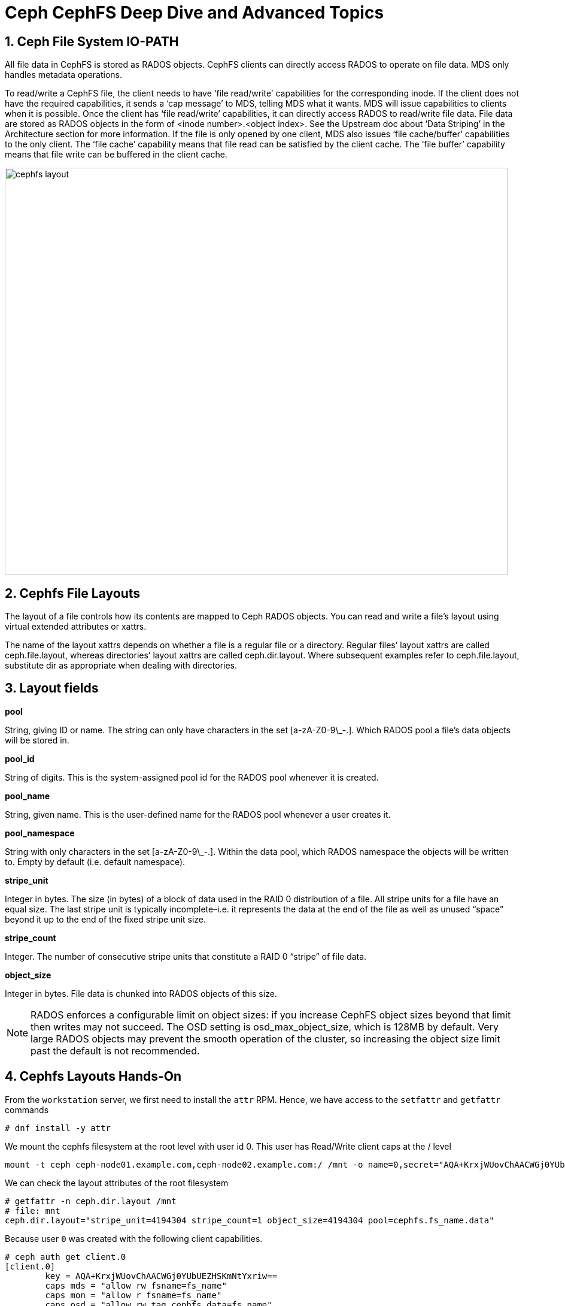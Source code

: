 = Ceph CephFS Deep Dive and Advanced Topics

//++++
//<link rel="stylesheet"  href="http://cdnjs.cloudflare.com/ajax/libs/font-awesome/3.1.0/css/font-awesome.min.css">
//++++
:icons: font
:source-language: shell
:numbered:
// Activate experimental attribute for Keyboard Shortcut keys
:experimental:
:source-highlighter: pygments
:sectnums:
:sectnumlevels: 6
:toc: left
:toclevels: 4


== Ceph File System IO-PATH

All file data in CephFS is stored as RADOS objects. CephFS clients can directly access RADOS to operate on file data. MDS only handles metadata operations.

To read/write a CephFS file, the client needs to have ‘file read/write’ capabilities for the corresponding inode. If the client does not have the required capabilities, it sends a ‘cap message’ to MDS, telling MDS what it wants. MDS will issue capabilities to clients when it is possible. Once the client has ‘file read/write’ capabilities, it can directly access RADOS to read/write file data. File data are stored as RADOS objects in the form of <inode number>.<object index>. See the Upstream doc about ‘Data Striping’ in the Architecture section for more information. If the file is only opened by one client, MDS also issues ‘file cache/buffer’ capabilities to the only client. The ‘file cache’ capability means that file read can be satisfied by the client cache. The ‘file buffer’ capability means that file write can be buffered in the client cache.

image:::cephfs_io_path.png[cephfs layout,840,680]

== Cephfs File Layouts

The layout of a file controls how its contents are mapped to Ceph RADOS objects. You can read and write a file’s layout using virtual extended attributes or xattrs.

The name of the layout xattrs depends on whether a file is a regular file or a directory. Regular files’ layout xattrs are called ceph.file.layout, whereas directories’ layout xattrs are called ceph.dir.layout. Where subsequent examples refer to ceph.file.layout, substitute dir as appropriate when dealing with directories.

Layout fields
-------------

*pool*

String, giving ID or name. The string can only have characters in the set [a-zA-Z0-9\_-.]. Which RADOS pool a file's data objects will be stored in.

*pool_id*

String of digits. This is the system-assigned pool id for the RADOS pool whenever it is created.

*pool_name*

String, given name. This is the user-defined name for the RADOS pool whenever a user creates it.

*pool_namespace*

String with only characters in the set [a-zA-Z0-9\_-.].  Within the data pool, which RADOS namespace the objects will
    be written to.  Empty by default (i.e. default namespace).

*stripe_unit*

Integer in bytes.  The size (in bytes) of a block of data used in the RAID 0 distribution of a file. All stripe units for a file have an equal size. The last stripe unit is typically incomplete–i.e. it represents the data at the end of the file as well as unused “space” beyond it up to the end of the fixed stripe unit size.


*stripe_count*

Integer.  The number of consecutive stripe units that constitute a RAID 0 “stripe” of file data.

*object_size*

Integer in bytes.  File data is chunked into RADOS objects of this size.


[NOTE]
====
RADOS enforces a configurable limit on object sizes: if you increase CephFS object sizes beyond that limit then writes may not succeed. The OSD setting is osd_max_object_size, which is 128MB by default. Very large RADOS objects may prevent the smooth operation of the cluster, so increasing the object size limit past the default is not recommended.
====


== Cephfs Layouts Hands-On

From the `workstation` server, we first need to install the `attr` RPM. Hence, we have access to the `setfattr` and
`getfattr` commands

----
# dnf install -y attr
----

We mount the cephfs filesystem at the root level with user id 0. This user has
Read/Write client caps at the / level

----
mount -t ceph ceph-node01.example.com,ceph-node02.example.com:/ /mnt -o name=0,secret="AQA+KrxjWUovChAACWGj0YUbUEZHSKmNtYxriw=="
----

We can check the layout attributes of the root filesystem 

----
# getfattr -n ceph.dir.layout /mnt
# file: mnt
ceph.dir.layout="stripe_unit=4194304 stripe_count=1 object_size=4194304 pool=cephfs.fs_name.data"
----

Because user `0` was created with the following client capabilities.

----
# ceph auth get client.0
[client.0]
	key = AQA+KrxjWUovChAACWGj0YUbUEZHSKmNtYxriw==
	caps mds = "allow rw fsname=fs_name"
	caps mon = "allow r fsname=fs_name"
	caps osd = "allow rw tag cephfs data=fs_name"
----

If we try to modify the attribute for the / cephfs filesystem we will get
permission denied

----
# setfattr -n ceph.dir.layout.stripe_count -v 2 /mnt
setfattr: /mnt: Permission denied
----

TIP: Users need the 'P' client capability to be able to modify FS attributes,
and quotas


Let's create a new cephx user that has the `P` capability flag to modify
attributes in the `/dir4` folder

----
# mkdir /mnt/dir4
#  ceph fs authorize fs_name client.4 / rw /dir4 rwp
[client.4]
	key = AQBmK71j0FcKERAAJqwhXOHoucR+iY0nzGV9BQ==
----

Now let's re-mount the FS using a user with id `4` that we just created

----
# umount /mnt
[root@workstation-lb1719 ~]# mount -t ceph ceph-node01.example.com,ceph-node02.example.com:/ /mnt -o name=4,secret="AQBmK71j0FcKERAAJqwhXOHoucR+iY0nzGV9BQ=="
----

Let's modify the attributes of a file in dir4

----
# touch /mnt/dir4/file1
# setfattr -n ceph.file.layout.stripe_count -v 2 /mnt/dir4/file1
# getfattr -n ceph.file.layout /mnt/dir4/file1 
# file: mnt/dir4/file1
ceph.file.layout="stripe_unit=4194304 stripe_count=2 object_size=4194304 pool=cephfs.fs_name.data"
----

NOTE: Files inherit the layout of their parent directory at creation time. However, subsequent changes to the parent directory’s layout do not affect children.

NOTE: Files created as descendants of the directory also inherit the layout if the intermediate directories do not have layouts set

=== Creating files in different Rados Namespaces

Using the dir layout, we can select a rados namespace for a directory

----
# mkdir /mnt/dir4/dir-namespace
# setfattr -n ceph.dir.layout.pool_namespace -v client4 /mnt/dir4/dir-namespace
# getfattr -n ceph.dir.layout /mnt/dir4/dir-namespace
# file: mnt/dir4/dir-namespace
ceph.dir.layout="stripe_unit=4194304 stripe_count=1 object_size=4194304 pool=cephfs.fs_name.data pool_namespace=client4"
----

Let's mount at the new directory level and create a file 

----
# umount /mnt
# mount -t ceph ceph-node01.example.com,ceph-node02.example.com:/dir4/dir-namespace /mnt -o name=4,secret="AQBmK71j0FcKERAAJqwhXOHoucR+iY0nzGV9BQ=="
# echo "Here we go" > /mnt/file-in-namespace
# getfattr -n ceph.file.layout /mnt/file-in-namespace
# file: mnt/file-in-namespace
ceph.file.layout="stripe_unit=4194304 stripe_count=1 object_size=4194304 pool=cephfs.fs_name.data pool_namespace=client4"
----

If we check at the rados level, we can see that the new file is created in the
client4 rados namespace. There is no data on the default namespace for the data
cephfs pool

----
# rados ls -p cephfs.fs_name.data
#
# rados ls -p cephfs.fs_name.data -N client4
10000000003.00000000
# echo "Here we go 2" > /mnt/file-in-namespace2
# rados ls -p cephfs.fs_name.data --all
client4	10000000003.00000000
client4	10000000004.00000000
----

[TIP]
====
How to map a cephfs file to a rados object?

----
# pwd
/mnt/dir4/dir-namespace
# ls -l
total 1
-rw-r--r--. 1 root root 11 Jan 10 05:50 file-in-namespace
-rw-r--r--. 1 root root 13 Jan 10 05:53 file-in-namespace2
# printf '%x\n' $(stat -c %i file-in-namespace)
10000000003
# rados ls -p cephfs.fs_name.data -N client4
10000000003.00000000
10000000004.00000000
----

====


=== Adding a different pool to a path in a filesystem

We are going to create a new EC cephfs data pool and use it in our cephfs
`fs_name` filesystem

----
# ceph osd pool create cephfs-data-ec 16 erasure
pool 'cephfs-data-ec' created
# ceph osd pool set cephfs-data-ec allow_ec_overwrites true
set pool 5 allow_ec_overwrites to true
# ceph osd pool application enable cephfs-data-ec cephfs
enabled application 'cephfs' on pool 'cephfs-data-ec'
----

Let's add the new pool to our filesystem

----
# ceph fs add_data_pool fs_name cephfs-data-ec
added data pool 5 to fsmap
----

We create a new user that is going to have permissions to access the new
filesystem directory that will map to the new EC pool we created

----
# ceph auth get-or-create client.ec mon 'allow r' mds 'allow r, allow rw path=/clientec' osd 'allow rw pool=cephfs-data-ec'
[client.ec]
	key = AQDpSr1jQm/yGBAAst+6elZFUY3BIZqeySZZ+w==
----

Let's mount the Cephfs root filesystem with the admin key, so we can modify the
layout properties for the fs directory `/clientec`


----
# umount /mnt
# cat /etc/ceph/ceph.client.admin.keyring | grep key
	key = AQDQBLxjayHzNRAAfyt3lqvdAK6kQLN4QgQTSg==
# mount -t ceph ceph-node01.example.com,ceph-node02.example.com:/ /mnt -o name=admin,secret="AQDQBLxjayHzNRAAfyt3lqvdAK6kQLN4QgQTSg=="
----

Let's create the directory `/clientec` and change the attributes, so we use a
rados namespace called `clientec` inside the new pool `cephfs-data-ec`

----
# mkdir /mnt/clientec
# setfattr -n ceph.dir.layout.pool_namespace -v clientec /mnt/clientec
# setfattr -n ceph.dir.layout.pool -v cephfs-data-ec /mnt/clientec
----

Let's mount the directory with the client.ec we created before, and by
creating a file, we can check that the file went to the rados namespace called `clientec` inside the new pool `cephfs-data-ec`

----
# mount -t ceph ceph-node01.example.com,ceph-node02.example.com:/clientec /mnt -o name=ec,secret="AQDpSr1jQm/yGBAAst+6elZFUY3BIZqeySZZ+w=="
# echo "Here we go 2" > /mnt/file-in-ecpool
# rados ls -p cephfs-data-ec --all
clientec	10000000006.00000000
----


== CephFS Quotas

=== *Quota Restrictions*

Quotas are cooperative and non-adversarial. CephFS quotas rely on the client's cooperation, who is mounting the file system to stop writers when a limit is reached. A modified or adversarial client cannot be prevented from writing as much data as it needs. Quotas should not be relied on to prevent filling the system in environments where the clients are fully untrusted.

Quotas are imprecise. Processes written to the file system will be stopped shortly after the quota limit is reached. They will inevitably be allowed to write some data over the configured limit. How far over the quota they can go depends primarily on the amount of time, not the amount of data. Generally speaking, writers will be stopped within 10s of seconds of crossing the configured limit.

Quotas are implemented in the kernel client 4.17 and higher. Quotas are supported by the userspace client (libcephfs, ceph-fuse). Linux kernel clients >= 4.17 support CephFS quotas but only on mimic+ clusters. Kernel clients (even recent versions) will fail to handle quotas on older clusters, even if they may be able to set the quota's extended attributes.

Quotas must be configured carefully when used with path-based mount restrictions. The client needs access to the directory inode on which quotas are configured to enforce them. If the client has restricted access to a specific path (e.g., /home/user) based on the MDS capability, and a quota is configured on an ancestor directory they do not have access to (e.g., /home), the client will not enforce it. When using path-based access restrictions, be sure to configure the quota on the directory the client is restricted to (e.g., /home/user) or something nested beneath it.

=== *Example*

As the admin user, let's mount the Filesystem

----
# umount /mnt
# mount -t ceph ceph-node01.example.com,ceph-node02.example.com:/ /mnt -o name=admin,secret="AQDQBLxjayHzNRAAfyt3lqvdAK6kQLN4QgQTSg=="
----

And we set a quota of 10MB max in size and a max of 10 files on the root of
the filesystem

----
# setfattr -n ceph.quota.max_bytes -v 10000000 /mnt
# setfattr -n ceph.quota.max_files -v 10 /mnt
# getfattr -n ceph.quota.max_bytes /mnt
ceph.quota.max_bytes="10000000"
----

If we check with the `df` command we can see the available space is the one we have specified with the quota

----
# df -h /mnt/clientec
Filesystem                     Size  Used Avail Use% Mounted on
192.168.56.61,192.168.56.62:/  8.0M     0  8.0M   0% /mnt
----

If we now try to exeed the file count quota or max space, we can see it takes some time to
sync and block the writes as it specifies in the second point of the quota
restrictions

----
# for i in {1..1000};do touch /mnt/file-${i}.txt;done
touch: cannot touch '/mnt/file-503.txt': Disk quota exceeded
touch: cannot touch '/mnt/file-504.txt': Disk quota exceeded

# dd if=/dev/zero of=/mnt/test-quota bs=1M count=100
dd: error writing '/mnt/test-quota': Disk quota exceeded
14+0 records in
13+0 records out
13631488 bytes (14 MB, 13 MiB) copied, 0.0367228 s, 371 MB/s

# df -h /mnt/
Filesystem                     Size  Used Avail Use% Mounted on
192.168.56.61,192.168.56.62:/  8.0M  8.0M     0 100% /mnt
----

To remove the Quotas

----
# setfattr -n ceph.quota.max_files -v 0 /mnt/
# setfattr -n ceph.quota.max_bytes -v 0 /mnt/
----

== MDS High Availability

If an MDS daemon stops communicating with the cluster’s monitors, the monitors will wait mds_beacon_grace seconds (default 15) before marking the daemon as laggy. The monitor will immediately replace the laggy daemon if a standby MDS is available.

Each file system may specify a minimum number of standby daemons in order to be considered healthy. This number includes daemons in the standby-replay state waiting for a rank to fail. Note that a standby-replay daemon will not be assigned to take over a failure for another rank or a failure in a different CephFS file system). The pool of standby daemons not in replay counts towards any file system count.

Each file system may set the desired number of standby daemons by setting the
`ceph fs set <fs name> standby_count_wanted <count>` command.

By default, it's set to 1. If we, for example, increase it to two, we will get a
new MDS daemon deployed as standby

----
# ceph fs get fs_name | grep standby_count_wanted
standby_count_wanted	1
# ceph fs status
fs_name - 1 clients
=======
RANK  STATE            MDS               ACTIVITY     DNS    INOS   DIRS   CAPS
 0    active  fs_name.proxy01.bbnkcu  Reqs:    0 /s   520     21     15      1
        POOL           TYPE     USED  AVAIL
cephfs.fs_name.meta  metadata  10.5M  9695M
cephfs.fs_name.data    data    39.0M  9695M
   cephfs-data-ec      data    12.0k  18.9G
       STANDBY MDS
fs_name.ceph-node01.uygvno  <------ We have one MDS daemon as standby
MDS version: ceph version 16.2.8-85.el8cp (0bdc6db9a80af40dd496b05674a938d406a9f6f5) pacific (stable)
----

Because we configured the MDS service placement to a count of two. With
dedicated hosts `ceph-node01,proxy01`, ceph can't add a new MDS daemon to
fulfil the requirement of two `standby_count_wanted` per Filesystem.

----
# ceph -s
  cluster:
    id:     e6c62efc-9016-11ed-b206-2cc26078e4ef
    health: HEALTH_WARN
            insufficient standby MDS daemons available
----

We are going to modify our MDS service configuration, to add one more host into
the placement, let's use a spec file for a change.


----
# ceph orch ls mds mds.fs_name --export | tee mds.yaml
service_type: mds
service_id: fs_name
service_name: mds.fs_name
placement:
  count: 2
  hosts:
  - ceph-node01
  - proxy01
----

Once we have exported the config to a file open with an editor and increment
the `count: 3` and the `hosts:` with ceph-node02

----
# vi mds.yaml
# cat mds.yaml
service_type: mds
service_id: fs_name
service_name: mds.fs_name
placement:
  count: 3
  hosts:
  - ceph-node01
  - ceph-node02
  - proxy01
----

Apply the config(we can use dry-run option if we want)

----
ceph orch apply -i mds.yaml
Scheduled mds.fs_name update...
----

Lets check if we now have 2 standby MDS demons

----
# ceph -s | grep mds
    mds: 1/1 daemons up, 2 standby
# ceph orch ps | grep mds
mds.fs_name.ceph-node01.uygvno  ceph-node01               running (10h)     8m ago   7h    37.3M        -  16.2.8-85.el8cp  b2c997ff1898  d6169aee0209  
mds.fs_name.ceph-node02.kxxoad  ceph-node02               running (68s)    63s ago  68s    32.7M        -  16.2.8-85.el8cp  b2c997ff1898  6ba364178785  
mds.fs_name.proxy01.bbnkcu      proxy01                   running (14h)     9m ago   6h    70.5M        -  16.2.8-85.el8cp  b2c997ff1898  df91160e7fa6
# ceph fs status
fs_name - 1 clients
=======
RANK  STATE            MDS               ACTIVITY     DNS    INOS   DIRS   CAPS
 0    active  fs_name.proxy01.bbnkcu  Reqs:    0 /s   520     21     15      1
        POOL           TYPE     USED  AVAIL
cephfs.fs_name.meta  metadata  10.5M  9694M
cephfs.fs_name.data    data    39.0M  9694M
   cephfs-data-ec      data    12.0k  18.9G
       STANDBY MDS
fs_name.ceph-node01.uygvno    <----------- 2 standby 
fs_name.ceph-node02.kxxoad    <-----------
MDS version: ceph version 16.2.8-85.el8cp (0bdc6db9a80af40dd496b05674a938d406a9f6f5) pacific (stable)
----


=== MDS configure Standby-replay

Each CephFS file system may be configured to add standby-replay daemons. These standby daemons follow the active MDS’s metadata journal in order to reduce failover time in the event that the active MDS becomes unavailable. Each active MDS may have only one standby-replay daemon following it.

[TIP]
====
Once an MDS has entered the standby-replay state, it will only be used as a standby for the rank that it is following. If another rank fails, this standby-replay daemon will not be used as a replacement, even if no other standbys are available. For this reason, it is advised that if standby-replay is used, then every active MDS should have a standby-replay daemon.
====

Configuration of standby-replay on a file system is done using the below:

----
# ceph fs set fs_name allow_standby_replay true
# ceph -s | grep mds
    mds: 1/1 daemons up, 1 standby, 1 hot standby
# ceph fs status
fs_name - 0 clients
=======
RANK      STATE                  MDS                 ACTIVITY     DNS    INOS   DIRS   CAPS
 0        active      fs_name.ceph-node01.uygvno  Reqs:    0 /s  1022     21     15      0
0-s   standby-replay    fs_name.proxy01.bbnkcu    Evts:    0 /s  1013     12      6      0  <-------- New Standby reply for Rank 0
        POOL           TYPE     USED  AVAIL
cephfs.fs_name.meta  metadata  10.5M  9693M
cephfs.fs_name.data    data    39.0M  9693M
   cephfs-data-ec      data    12.0k  18.9G
       STANDBY MDS
fs_name.ceph-node02.kxxoad
----

=== MDS Stand-by Affinity
 
When failing over MDS daemons, a cluster’s monitors will prefer standby daemons with mds_join_fs equal to the file system name with the failed rank. If no standby exists with mds_join_fs equal to the file system name, it will choose an unqualified standby (no setting for mds_join_fs) for the replacement, or any other available standby, as a last resort. Note, this does not change the behaviour that standby-replay daemons are always selected before other standbys.


We can check our current status with the `ceph fs dump` command, our standby
daemon `ceph-node02.kxxoad` currently doesn't have any affinity defined

----
# ceph fs dump | tail -7
[mds.fs_name.ceph-node01.uygvno{0:144102} state up:active seq 22 join_fscid=1 addr [v2:192.168.56.61:6800/1486188007,v1:192.168.56.61:6801/1486188007] compat {c=[1],r=[1],i=[7ff]}]
[mds.fs_name.proxy01.bbnkcu{0:144104} state up:standby-replay seq 1 join_fscid=1 addr [v2:192.168.56.24:6800/2208661102,v1:192.168.56.24:6801/2208661102] compat {c=[1],r=[1],i=[7ff]}]

Standby daemons:
[mds.fs_name.ceph-node02.kxxoad{-1:144140} state up:standby seq 1 join_fscid=1 addr [v2:192.168.56.62:6800/331662506,v1:192.168.56.62:6801/331662506] compat {c=[1],r=[1],i=[7ff]}]
----

Let's set the affinity for `ceph-node02.kxxoad` to our FS `fs_name`

----
# ceph config set mds.fs_name.ceph-node02.kxxoad  mds_join_fs fs_name
----

== Running more than one Active MDS per Filesystem

You should configure multiple active MDS daemons when your metadata performance is bottlenecked on the single MDS that runs by default.

Adding more daemons may not increase performance on all workloads. Typically, a single application running on a single client will not benefit from an increased number of MDS daemons unless the application is doing a lot of metadata operations in parallel.

Workloads that typically benefit from a larger number of active MDS daemons are those with many clients, perhaps working on many separate directories.

*Example*

First let's reduce the count of wanted stand-by daemons, currently we have it
set to `2`

----
# ceph fs set fs_name  standby_count_wanted 1
----

Now let's modify the count and placement in the mds service spec file, I'm
taking out the host `ceph-node02` from the list:

----
# vi mds.yaml
# cat mds.yaml
service_type: mds
service_id: fs_name
service_name: mds.fs_name
placement:
  count: 2
  hosts:
  - ceph-node01
  - proxy01
# ceph orch apply -i mds.yaml
Scheduled mds.fs_name update...
----

Now we can check that we only have 2 daemons, one of them as a hot-standby

----
# ceph orch ps | grep mds
mds.fs_name.ceph-node01.uygvno  ceph-node01               running (56m)     5m ago  17h    39.4M        -  16.2.8-85.el8cp  b2c997ff1898  4711409b661d
mds.fs_name.proxy01.bbnkcu      proxy01                   running (56m)     5m ago  17h    53.3M        -  16.2.8-85.el8cp  b2c997ff1898  5030c8246c68
# ceph -s | grep mds
    mds: 1/1 daemons up, 1 hot standby
----

Now we can start with the configuration of a new Active MDS for our FS.

----
# ceph fs get fs_name | grep max_mds
max_mds	1
# ceph fs set fs_name max_mds 2
# ceph -s
  cluster:
    id:     e6c62efc-9016-11ed-b206-2cc26078e4ef
    health: HEALTH_WARN
            1 filesystem is online with fewer MDS than max_mds
----

We are missing one MDS daemon, to have 2 active MDS daemons, as we requested. Let's modify the spec again

----
# vi mds.yaml
# cat mds.yaml
service_type: mds
service_id: fs_name
service_name: mds.fs_name
placement:
  count: 3
  hosts:
  - ceph-node01
  - ceph-node02
  - proxy01
# ceph orch apply -i mds.yaml
Scheduled mds.fs_name update...
# ceph -s | grep mds
    mds: 2/2 daemons up, 1 hot standby
# ceph fs status
fs_name - 0 clients
=======
RANK      STATE                  MDS                 ACTIVITY     DNS    INOS   DIRS   CAPS  
 0        active      fs_name.ceph-node01.uygvno  Reqs:    0 /s  1022     21     15      0   
 1        active      fs_name.ceph-node02.jsvbzq  Reqs:    0 /s    10     13     11      0   
0-s   standby-replay    fs_name.proxy01.bbnkcu    Evts:    0 /s  1013     12      6      0   
----

[TIP] 
====
- *dns*: dentries. Dentries is a data structure which represents a directory or a folder.
- *inos*: inodes. Inode is a data structure which provides a representation of a file
====


[TIP]
====
Once an MDS rank is assigned to a daemon, it proceeds through a series of states to start:
replay – replaying journal
resolve – disambiguating perhaps-incomplete MDCache operations such as import/export
reconnect – waiting for clients to send reconnect messages
rejoin – bring cache into a consistent state with peers (load)
clientreplay – execute part-done client requests
active – normal operation
====


Currently Rank0 with MDS `fs_name.ceph-node01.uygvno` has a standby daemon, but
out new MDS `fs_name.ceph-node02.jsvbzq` with rank1 has not standy daemon,
let's add one more MDS for standby.

NOTE: Even with multiple active MDS daemons, a highly available system still requires standby daemons to take over if any of the servers running an active daemon fail.

----
# vi mds.yaml
# cat mds.yaml
service_type: mds
service_id: fs_name
service_name: mds.fs_name
placement:
  count: 4
  hosts:
  - ceph-node01
  - ceph-node02
  - ceph-node03
  - proxy01
# ceph orch apply -i mds.yaml
# ceph orch ps | grep mds
mds.fs_name.ceph-node01.uygvno  ceph-node01               running (67m)     5m ago  17h    41.3M        -  16.2.8-85.el8cp  b2c997ff1898  4711409b661d
mds.fs_name.ceph-node02.jsvbzq  ceph-node02               running (6m)      6m ago   6m    15.8M        -  16.2.8-85.el8cp  b2c997ff1898  83f83ab42547
mds.fs_name.ceph-node03.zamikx  ceph-node03               running (27s)    24s ago  27s    22.1M        -  16.2.8-85.el8cp  b2c997ff1898  a62184868686
mds.fs_name.proxy01.bbnkcu      proxy01                   running (66m)     5m ago  17h    53.5M        -  16.2.8-85.el8cp  b2c997ff1898  5030c8246c68
# ceph fs status
fs_name - 0 clients
=======
RANK      STATE                  MDS                 ACTIVITY     DNS    INOS   DIRS   CAPS
 0        active      fs_name.ceph-node01.uygvno  Reqs:    0 /s  1022     21     15      0
 1        active      fs_name.ceph-node02.jsvbzq  Reqs:    0 /s    10     13     11      0
0-s   standby-replay    fs_name.proxy01.bbnkcu    Evts:    0 /s  1013     12      6      0
1-s   standby-replay  fs_name.ceph-node03.zamikx  Evts:    0 /s     0      3      1      0
----

*In multiple active metadata server configurations* a balancer runs which works to spread metadata load evenly across the cluster. 

This usually works well enough for most users, but sometimes it is desirable to override the dynamic balancer with explicit metadata mappings to particular ranks. 

This can allow the administrator or users to evenly spread the application load or limit the impact of users’ metadata requests on the entire cluster.

image:::subtree-partitioning.svg[Subtree Partitioning,840,680]

Let's mount our FS with the admin user at the root of the FS

----
# mount -t ceph ceph-node01.example.com,ceph-node02.example.com:/ /mnt -o name=admin,secret="AQDQBLxjayHzNRAAfyt3lqvdAK6kQLN4QgQTSg=="
# ls -l /mnt
total 13312
drwxr-xr-x. 2 root root        1 Jan 10 06:41 clientec
drwxr-xr-x. 3 root root        2 Jan 10 05:45 dir4
-rw-r--r--. 1 root root 13631488 Jan 10 16:17 test-quota
----

Let's configure static pinning, `dir4` will go to `rank0` and `clientec` to `rank1`

----
# setfattr -n ceph.dir.pin -v 1 /mnt/dir4/
# setfattr -n ceph.dir.pin -v 0 /mnt/clientec/
# getfattr -n ceph.dir.pin /mnt/dir4
# file: mnt/dir4
ceph.dir.pin="1"
----

The problem with traditional subtree partitioning is that the workload growth by depth (across a single MDS) leads to a hotspot of activity. This results in a lack of vertical scaling and wastage of non-busy resources/MDSs.

This led to adopting a more dynamic way of handling metadata: Dynamic
Subtree Partitioning, where load-intensive portions of the directory hierarchy
from busy MDSs are migrated to non-busy MDSs. , check out more information on
this https://docs.ceph.com/en/quincy/cephfs/multimds/#setting-subtree-partitioning-policies[upstream doc]


== MDS Cache

While the data for inodes in a Ceph file system is stored in RADOS and accessed by the clients directly, inode metadata and directory information is managed by the Ceph metadata server (MDS). The MDS’s act as mediator for all metadata related activity, storing the resulting information in a separate RADOS pool from the file data.

The Metadata Server coordinates a distributed cache among all MDS and CephFS clients. The cache serves to improve metadata access latency and allow clients to safely (coherently) mutate metadata state (e.g. via chmod). The MDS issues capabilities and directory entry leases to indicate what state clients may cache and what manipulations clients may perform (e.g. writing to a file).

A capability grants the client the ability to cache and possibly manipulate some portion of the data or metadata associated with the inode. When another client needs access to the same information, the MDS will revoke the capability and the client will eventually return it, along with an updated version of the inode’s metadata (in the event that it made changes to it while it held the capability).


. *mds_cache_memory_limit*
This sets a target maximum memory usage of the MDS cache and is the primary tunable to limit the MDS memory usage. The MDS will try to stay under a reservation of this limit (by default 95%; 1 - mds_cache_reservation) by trimming unused metadata in its cache and recalling cached items in the client caches. 

----
# ceph config get mds.fs_name.ceph-node01.uygvno mds_cache_memory_limit
4294967296    ----> 4GB
----

. *mds_cache_reservation*
The cache reservation (memory or inodes) for the MDS cache to maintain. Once the MDS begins dipping into its reservation, it will recall client state until its cache size shrinks to restore the reservation.

----
# ceph config get mds.fs_name.ceph-node01.uygvno mds_cache_reservation
0.050000   ----> 5%
----

 
== FS Volumes and Subvolumes

A single source of truth for CephFS exports is implemented in the volumes module of the Ceph Manager daemon (ceph-mgr). The OpenStack shared file system service (manila), Ceph Container Storage Interface (CSI), storage administrators among others can use the common CLI provided by the ceph-mgr volumes module to manage the CephFS exports.

The ceph-mgr volumes module implements the following file system export abstractions:

.FS volumes, an abstraction for CephFS file systems
.FS subvolumes, an abstraction for independent CephFS directory trees
.FS subvolume groups, an abstraction for a directory level higher than FS subvolumes to effect policies

NOTE: Volumes and Subvolumes are used by rook in turn by ODF & Fusion/ODF.

----
# ceph fs volume ls
[
    {
        "name": "fs_name"
    }
]
# ceph fs subvolume create fs_name subvol1 --namespace-isolated
# ceph fs subvolume ls fs_name
[
    {
        "name": "subvol1"
    }
]
# ceph fs subvolume authorize  fs_name subvol1 cli_sub
# ceph fs subvolume authorized_list fs_name subvol1
[
    {
        "subvol1": "rw"
    }
]
# ceph auth get client.cli_sub
[client.cli_sub]
	key = AQCvfL5jF5NLGBAATtMf58oSE8KInuRqgG4Lug==
	caps mds = "allow rw path=/volumes/_nogroup/subvol1/8ee41860-a331-4aae-b95c-1ba0540ae883"
	caps mon = "allow r"
	caps osd = "allow rw pool=cephfs.fs_name.data namespace=fsvolumens_subvol1"
# ceph fs subvolume getpath fs_name subvol1
/volumes/_nogroup/subvol1/8ee41860-a331-4aae-b95c-1ba0540ae883
# mount -t ceph ceph-node01.example.com,ceph-node02.example.com:/volumes/_nogroup/subvol1/8ee41860-a331-4aae-b95c-1ba0540ae883 /mnt -o name=cli_sub,secret="AQCvfL5jF5NLGBAATtMf58oSE8KInuRqgG4Lug=="
# touch /mnt/ok
#
----

== Snapshots
CephFS enables asynchronous snapshots by default These snapshots are stored in a hidden directory called .snap.

To create a snapshot, first mount the CephFS file system on your client node. 
Create a subdirectory inside the .snap directory. The snapshot name is the new subdirectory name. This
snapshot contains a copy of all the current files in the CephFS file system.

----
# umount /mnt
# mount -t ceph ceph-node01.example.com,ceph-node02.example.com:/ /mnt -o name=admin,secret="AQDQBLxjayHzNRAAfyt3lqvdAK6kQLN4QgQTSg=="
# mkdir /mnt/.snap/snapshot1
# ls /mnt
clientec  dir4  test-quota  volumes
# ls /mnt/.snap/snapshot1
clientec  dir4  test-quota  volumes
# rm -Rf /mnt/.snap/snapshot1
----

TIP: We are using admin, but you need to authorize clients to make snapshots
for the CephFS file system with the `s` client capability option.

=== Schedule snapshots

The snap_schedule module is enabled with:

----
ceph mgr module enable snap_schedule
----

You can schedule a snapshot and check it's status with the help of the `ceph fs snap-schedule` command

----
# ceph fs snap-schedule add / 1h
Schedule set for path /
# ceph fs snap-schedule list /
/ 1h
# ceph fs snap-schedule status / | jq .
{
  "fs": "fs_name",
  "subvol": null,
  "path": "/",
  "rel_path": "/",
  "schedule": "1h",
  "retention": {},
  "start": "2023-01-11T00:00:00",
  "created": "2023-01-11T09:38:07",
  "first": null,
  "last": null,
  "last_pruned": null,
  "created_count": 0,
  "pruned_count": 0,
  "active": true
}
----

keep 24 snapshots at least an hour apart

----
# ceph fs snap-schedule retention add / h 24
Retention added to path /
----

NOTE: The snapshot schedule data is stored in a rados object in the cephfs metadata pool. At runtime, all data lives in a sqlite database that is serialized and stored as a rados object.

== Client Sessions

If a client is misbehaving, or has died, we may want to evict it from the system
Eviction terminates the client's session with the MDS (the one where you ran the command), and blacklists the client: i.e. records its address in the OSDMap as an instruction to the OSDs to refuse I/O to the client.
Other MDS daemons also watch the OSDMap and kill their sessions with the client, and refuse to open new sessions with it.
Eviction is a “big hammer”: it's for when something has gone wrong, not a convenient way of unmounting clients.


Each client has a session with each MDS daemon to which it submits MDS requests.  MDS also stores a small metadata map for each session.  We can list these:

----
# ceph tell mds.0 client ls
2023-01-11T05:44:46.262-0500 7f0803fff700  0 client.144601 ms_handle_reset on v2:192.168.56.24:6800/2208661102
2023-01-11T05:44:46.284-0500 7f0803fff700  0 client.144659 ms_handle_reset on v2:192.168.56.24:6800/2208661102
[
    {
        "id": 144451,
        "entity": {
            "name": {
                "type": "client",
                "num": 144451
            },
            "addr": {
                "type": "v1",
                "addr": "192.168.56.252:0",
                "nonce": 797768304
            }
        },
        "state": "open",
        "num_leases": 0,
        "num_caps": 1,
        "request_load_avg": 0,
        "uptime": 4779.8243540920002,
        "requests_in_flight": 0,
        "num_completed_requests": 1,
        "num_completed_flushes": 0,
        "reconnecting": false,
        "recall_caps": {
            "value": 0,
            "halflife": 60
        },
        "release_caps": {
            "value": 0,
            "halflife": 60
        },
        "recall_caps_throttle": {
            "value": 0,
            "halflife": 1.5
        },
        "recall_caps_throttle2o": {
            "value": 0,
            "halflife": 0.5
        },
        "session_cache_liveness": {
            "value": 0,
            "halflife": 300
        },
        "cap_acquisition": {
            "value": 0,
            "halflife": 10
        },
        "delegated_inos": [],
        "inst": "client.144451 v1:192.168.56.252:0/797768304",
        "completed_requests": [
            {
                "tid": 9,
                "created_ino": "0x0"
            }
        ],
        "prealloc_inos": [],
        "client_metadata": {
            "client_features": {
                "feature_bits": "0x0000000000007bff"
            },
            "metric_spec": {
                "metric_flags": {
                    "feature_bits": "0x000000000000001f"
                }
            },
            "entity_id": "admin",
            "hostname": "workstation-lb1719.rhpds.opentlc.com",
            "kernel_version": "4.18.0-305.el8.x86_64",
            "root": "/"
        }
    }
]
----

MDS daemons will sometimes evict a client automatically, if the client has not communicated for a period of time.

Can be troublesome if the system has badly behaved clients:

. Clients with flaky networks
. Overloaded clients that go into swap-hell and stop responding

You can configure timeout `mds_session_timeout` (default 60s) and set `mds_session_blacklist_on_timeout` to false to attempt to let flaky clients rejoin after eviction.

== Deep Dive Metadata layout

Let's take a look at the CephFS metadata layout in RADOS.

TIP: `ceph daemon mds.<id> flush journal` first if your filesystem is new to flush the metadata

----
# rados -p cephfs.fs_name.meta ls
601.00000000
602.00000000
600.00000000
603.00000000
60a.00000000
613.00000000
1.00000000.inode
200.00000000
610.00000000
200.00000001
606.00000000
607.00000000
60e.00000000
mds1_openfiles.0
mds0_openfiles.0
60f.00000000
608.00000000
500.00000001
501.00000000
612.00000000
401.00000000
604.00000000
101.00000000.inode
500.00000000
mds_snaptable
605.00000000
101.00000000
mds1_sessionmap
mds0_inotable
611.00000000
100.00000000
mds0_sessionmap
60c.00000000
201.00000001
mds1_inotable
609.00000000
60b.00000000
60d.00000000
201.00000000
400.00000000
100.00000000.inode
1.00000000
----

*mds_snaptable* Tracks snapshots (obviously), One per filesystem: owned by rank 0, Map of snapid_t to SnapInfo Stored as a normal object (not omap)
*Inode table* mds0_inotable/mds1_inotable. Free list of inode numbers (no actual inodes in here) One per MDS rank: each rank is granted 1/MAX_MDS share of overall space.
----
# cephfs-table-tool 0 show inode
{
    "0": {
        "data": {
            "version": 0,
            "inotable": {
                "projected_free": [
                    {
                        "start": 1099511627776,
                        "len": 1099511627776
                    }
                ],
                "free": [
                    {
                        "start": 1099511627776,
                        "len": 1099511627776
                    }
                ]
            }
        },
        "result": 0
    }
}
----

* *Session Map* mds0_sessionmap/mds1_sessionmap. 
** One per MDS rank Internal class
** `SessionMapStore` Stored as OMAP,
** keys are `entity_name_t`, values are `Session`

----
# cephfs-table-tool all show session 
{
    "0": {
        "data": {
            "sessions": []
        },
        "result": 0
    },
    "1": {
        "data": {
            "sessions": []
        },
        "result": 0
    }
}
----



* *Journal Pointer objects* 400.00000000. MDS daemons have the ability to rewrite their journals safely by writing out a fresh one and then switching the “pointer” object over before purging the old one.
* *Journal objects* 200.00000000,200.00000001,200.0000000X .Object names increment as the journal grows, multiple objects will exist depending on the length of journal.  200.0000000 remains as journal header (contains expire/trim/write positions)


=== Objects from Data pool

Cephfs uses striping: like RBD, RGW.

It follows the patter: <inode number>.<stripe index>

----
# rados -p cephfs.fs_name.data ls
100000003f0.00000003
100000003f0.00000002
100000003f0.00000001
100000003f0.00000000
----

* Controlled by `file_layout_t` 
** Layout can only be changed on empty files: once data is written it is not moved around.


== MDS Autoscaler
CephFS shared file systems require at least one active MDS service for correct operation, and
at least one standby MDS to ensure high availability. The MDS autoscaler module ensures the
availability of enough MDS daemons.
This module monitors the number of ranks and the number of standby daemons and adjusts the
the number of MDS daemons that the orchestrator spawns.

To enable the MDS autoscaler module.

----
# ceph mgr module enable mds_autoscaler
----
